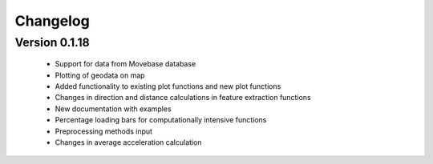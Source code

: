 =========
Changelog
=========
Version 0.1.18
=============
    * Support for data from Movebase database
    * Plotting of geodata on map
    * Added functionality to existing plot functions and new plot functions
    * Changes in direction and distance calculations in feature extraction functions
    * New documentation with examples
    * Percentage loading bars for computationally intensive functions
    * Preprocessing methods input
    * Changes in average acceleration calculation
